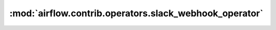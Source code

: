 :mod:`airflow.contrib.operators.slack_webhook_operator`
=======================================================

.. py:module:: airflow.contrib.operators.slack_webhook_operator

.. autoapi-nested-parse::

   This module is deprecated. Please use `airflow.providers.slack.operators.slack_webhook`.



